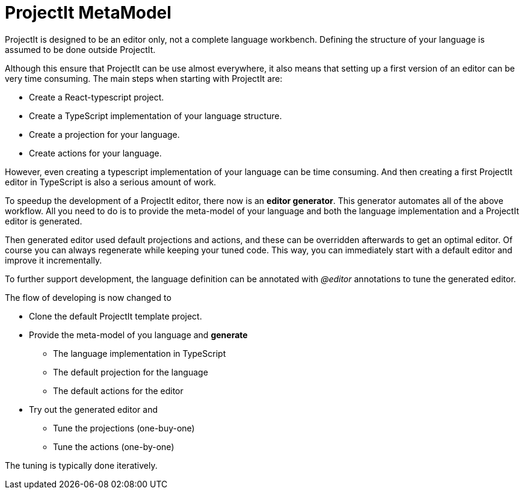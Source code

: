 :imagesdir: ../assets/images/
:src-dir: ../../../../..
:projectitdir: ../../../../../core
:source-language: javascript

= ProjectIt MetaModel

ProjectIt is designed to be an editor only, not a complete language workbench.
Defining the structure of your language is assumed to be done outside ProjectIt.

Although this ensure that ProjectIt can be use almost everywhere,  it also means that setting up a first
version of an editor can be very time consuming.
The main steps when starting with ProjectIt are:

- Create a React-typescript project.
- Create a TypeScript implementation of your language structure.
- Create a projection for your language.
- Create actions for your language.

However, even creating a typescript implementation of your language can be time consuming.
And then creating a first ProjectIt editor in TypeScript is also a serious amount of work.

To speedup the development of a ProjectIt editor, there now is an *editor generator*.
This generator automates all of the above workflow.
All you need to do is to provide the meta-model of your language and both the
language implementation and a ProjectIt editor is generated.

Then generated editor used default projections and actions, and these can be overridden
afterwards to get an optimal editor.
Of course you can always regenerate while keeping your tuned code.
This way,  you can immediately start with a default editor and improve it incrementally.

To further support development, the language definition can be annotated with _@editor_
annotations to tune the generated editor.

The flow of developing is now changed to

* Clone the default ProjectIt template project.
* Provide the meta-model of you language and *generate*
** The language implementation in TypeScript
** The default projection for the language
** The default actions for the editor
* Try out the generated editor and
** Tune the projections (one-buy-one)
** Tune the actions (one-by-one)

The tuning is typically done iteratively.



